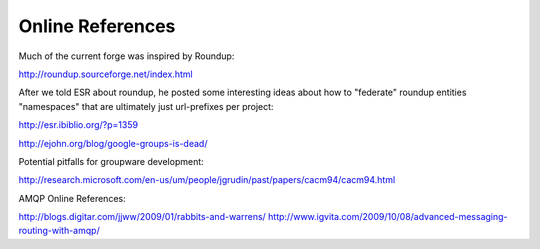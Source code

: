 Online References
======================

Much of the current forge was inspired by Roundup: 

http://roundup.sourceforge.net/index.html

After we told ESR about roundup, he posted some interesting ideas about how to "federate" roundup entities "namespaces" that are ultimately just url-prefixes per project: 

http://esr.ibiblio.org/?p=1359

http://ejohn.org/blog/google-groups-is-dead/

Potential pitfalls for groupware development: 

http://research.microsoft.com/en-us/um/people/jgrudin/past/papers/cacm94/cacm94.html

AMQP Online References:

http://blogs.digitar.com/jjww/2009/01/rabbits-and-warrens/
http://www.igvita.com/2009/10/08/advanced-messaging-routing-with-amqp/



